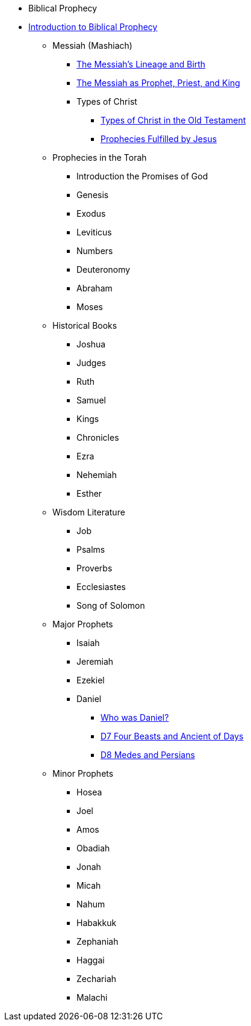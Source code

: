 * Biblical Prophecy
* xref:biblical-prophecy:intro-biblical-prophecy.adoc[Introduction to Biblical Prophecy]
** Messiah (Mashiach)
*** xref:biblical-prophecy:yeshua-christ/messiah-lineage-and-birth.adoc[The Messiah's Lineage and Birth]
*** xref:biblical-prophecy:yeshua-christ/prophet-priest-king.adoc[The Messiah as Prophet, Priest, and King]
*** Types of Christ
**** xref:biblical-prophecy:yeshua-christ/types-of-christ.adoc[Types of Christ in the Old Testament]
**** xref:biblical-prophecy:yeshua-christ/prophecies-fulfilled-by-jesus.adoc[Prophecies Fulfilled by Jesus]
** Prophecies in the Torah
*** Introduction the Promises of God
*** Genesis
*** Exodus
*** Leviticus
*** Numbers
*** Deuteronomy
*** Abraham
*** Moses
** Historical Books
*** Joshua
*** Judges
*** Ruth
*** Samuel
*** Kings
*** Chronicles
*** Ezra
*** Nehemiah
*** Esther
** Wisdom Literature
*** Job
*** Psalms
*** Proverbs
*** Ecclesiastes
*** Song of Solomon
** Major Prophets
*** Isaiah
*** Jeremiah
*** Ezekiel
*** Daniel
**** xref:biblical-prophecy:daniel/daniel-intro.adoc[Who was Daniel?]
**** xref:biblical-prophecy:daniel/daniel-7.adoc[D7 Four Beasts and Ancient of Days]
**** xref:biblical-prophecy:daniel/daniel-8.adoc[D8 Medes and Persians]
** Minor Prophets
*** Hosea
*** Joel
*** Amos
*** Obadiah
*** Jonah
*** Micah
*** Nahum
*** Habakkuk
*** Zephaniah
*** Haggai
*** Zechariah
*** Malachi


